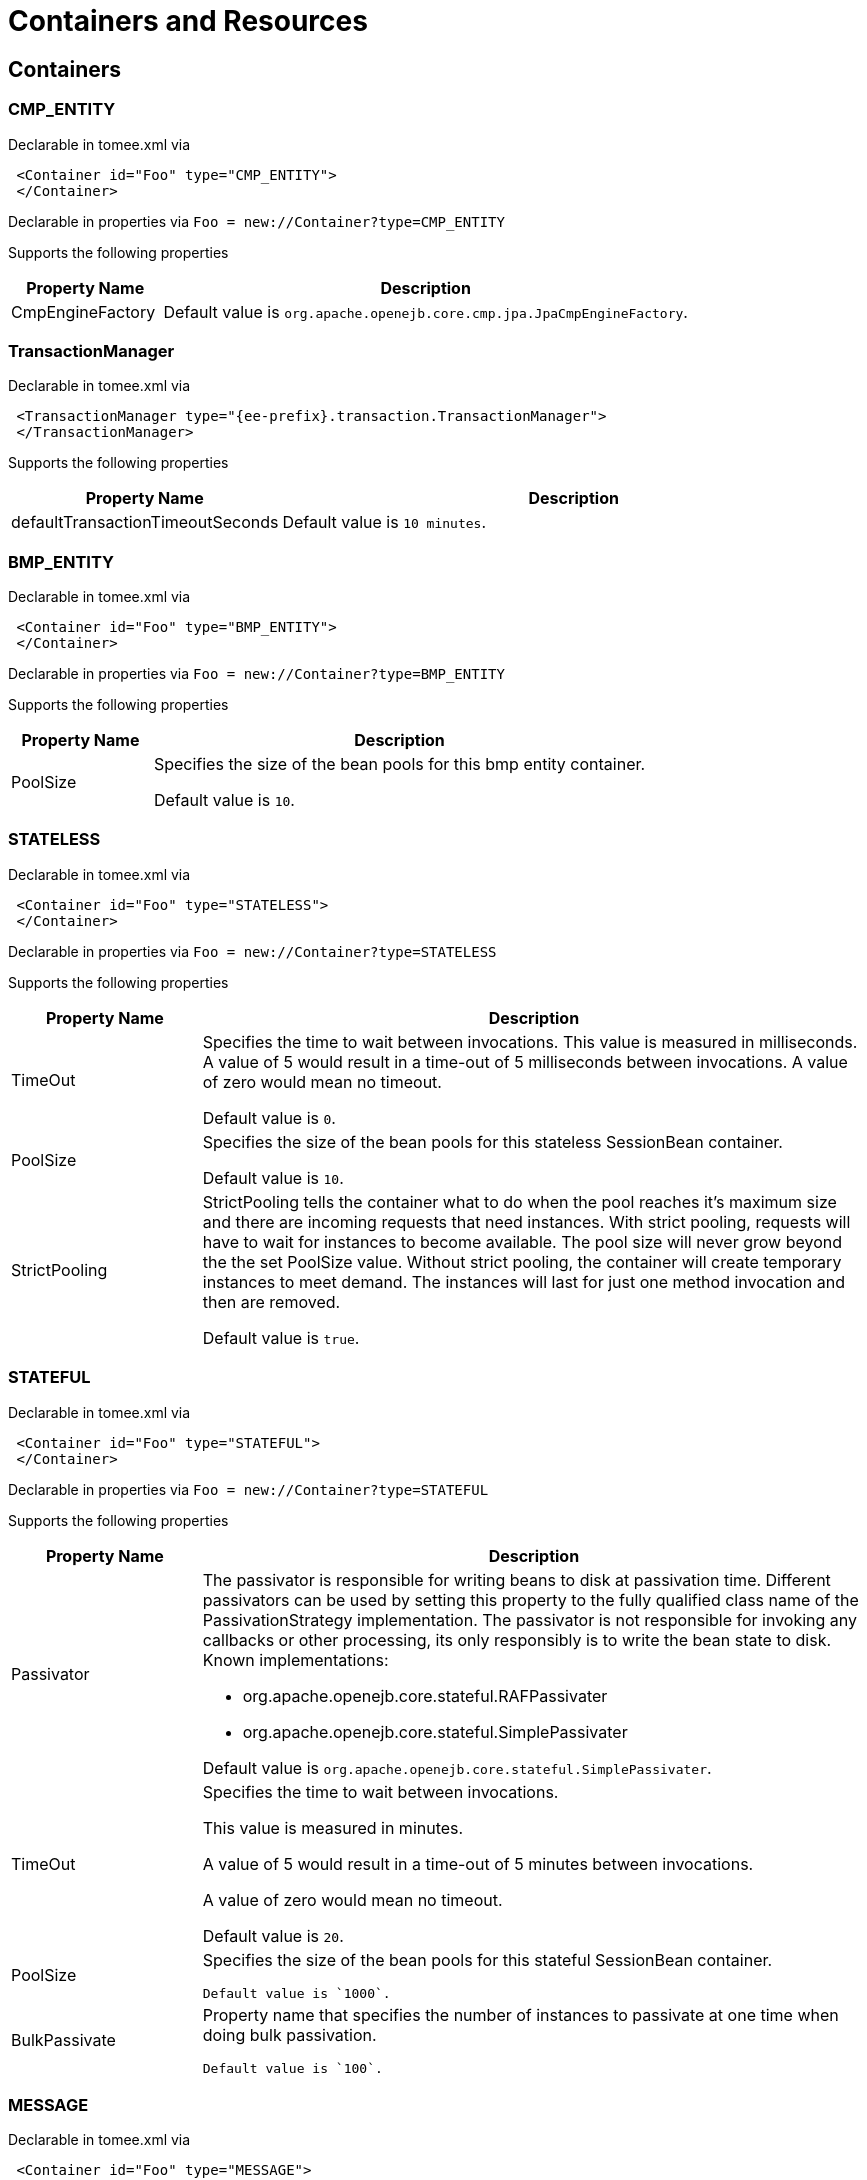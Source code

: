= Containers and Resources
:name-description-table-layout: cols="2,7a",options="header"

== Containers

=== CMP_ENTITY

Declarable in tomee.xml via

[source,xml]
----
 <Container id="Foo" type="CMP_ENTITY">
 </Container>
----

Declarable in properties via
`Foo = new://Container?type=CMP_ENTITY`



Supports the following properties

[{name-description-table-layout}]
|===
|Property Name

|Description


|CmpEngineFactory

|Default value is `org.apache.openejb.core.cmp.jpa.JpaCmpEngineFactory`.
|===

=== TransactionManager

Declarable in tomee.xml via

[source,xml]
----
 <TransactionManager type="{ee-prefix}.transaction.TransactionManager">
 </TransactionManager>
----

Supports the following properties

[{name-description-table-layout}]
|===
|Property Name

|Description


|defaultTransactionTimeoutSeconds

|Default value is `10 minutes`.
|===

=== BMP_ENTITY

Declarable in tomee.xml via

[source,xml]
----
 <Container id="Foo" type="BMP_ENTITY">
 </Container>
----

Declarable in properties via
`Foo = new://Container?type=BMP_ENTITY`



Supports the following properties

[{name-description-table-layout}]
|===
|Property Name

|Description


|PoolSize

|Specifies the size of the bean pools for this bmp entity container.

Default value is `10`.
|===

=== STATELESS

Declarable in tomee.xml via

[source,xml]
----
 <Container id="Foo" type="STATELESS">
 </Container>
----

Declarable in properties via
`Foo = new://Container?type=STATELESS`



Supports the following properties

[{name-description-table-layout}]
|===
|Property Name

|Description


|TimeOut

|Specifies the time to wait between invocations.
This value is measured in milliseconds.
A value of 5 would result in a time-out of 5 milliseconds between invocations.
A value of zero would mean no timeout.

Default value is `0`.


|PoolSize

|Specifies the size of the bean pools for this stateless SessionBean container.

Default value is `10`.


|StrictPooling

|StrictPooling tells the container what to do when the pool reaches it's maximum size and there are incoming requests that need instances.
With strict pooling, requests will have to wait for instances to become available.
The pool size will never grow beyond the the set PoolSize value.
Without strict pooling, the container will create temporary instances to meet demand.
The instances will last for just one method invocation and then are removed.

Default value is `true`.
|===

=== STATEFUL

Declarable in tomee.xml via

[source,xml]
----
 <Container id="Foo" type="STATEFUL">
 </Container>
----

Declarable in properties via
`Foo = new://Container?type=STATEFUL`



Supports the following properties

[{name-description-table-layout}]
|===
|Property Name

|Description


|Passivator

|The passivator is responsible for writing beans to disk at passivation time.
Different passivators can be used by setting this property to the fully qualified class name of the PassivationStrategy implementation.
The passivator is not responsible for invoking any callbacks or other processing, its only responsibly is to write the bean state to disk.
Known implementations:

* org.apache.openejb.core.stateful.RAFPassivater
* org.apache.openejb.core.stateful.SimplePassivater

Default value is `org.apache.openejb.core.stateful.SimplePassivater`.


|TimeOut

|Specifies the time to wait between invocations.

This value is measured in minutes.

A value of 5 would result in a time-out of 5 minutes between invocations.

A value of zero would mean no timeout.

Default value is `20`.


|PoolSize

|Specifies the size of the bean pools for this stateful SessionBean container.

 Default value is `1000`.


|BulkPassivate

|Property name that specifies the number of instances to passivate at one time when doing bulk passivation.

 Default value is `100`.
|===

=== MESSAGE

Declarable in tomee.xml via

[source,xml]
----
 <Container id="Foo" type="MESSAGE">
 </Container>
----

Declarable in properties via
`Foo = new://Container?type=MESSAGE`



Supports the following properties

[{name-description-table-layout}]
|===
|Property Name

|Description


|ResourceAdapter

|The resource adapter delivers messages to the container.

Default value is `Default JMS Resource Adapter`.


|MessageListenerInterface

|Specifies the message listener interface handled by this container.

Default value is `{ee-prefix}.jms.MessageListener`.


|ActivationSpecClass

|Specifies the activation spec class.

Default value is `org.apache.activemq.ra.ActiveMQActivationSpec`.


|InstanceLimit

|Specifies the maximum number of bean instances that are allowed to exist for each MDB deployment.

Default value is `10`.
|===

== Resources

=== {ee-prefix}.sql.DataSource

Declarable in tomee.xml via

[source,xml]
----
 <Resource id="Foo" type="{ee-prefix}.sql.DataSource">
 </Resource>
----

Declarable in properties via
`Foo = new://Resource?type={ee-prefix}.sql.DataSource`



Supports the following properties

[{name-description-table-layout}]
|===
|Property Name

|Description


|JtaManaged

|Determines wether or not this data source should be JTA managed or user managed.
If set to 'true' it will automatically be enrolled in any ongoing transactions.
Calling begin/commit/rollback or setAutoCommit on the datasource or connection will not be allowed.
If you need to perform these functions yourself, set JtaManaged to 'false'.
In terms of JPA persistence.xml:

* "JtaManaged=true" can be used as a 'jta-data-source'
* "JtaManaged=false" can be used as a 'non-jta-data-source'

Default value is `true`.


|JdbcDriver

|Driver class name.

Default value is `org.hsqldb.jdbcDriver`.


|JdbcUrl

|Url for creating connections.

Default value is `jdbc:hsqldb:file:data/hsqldb/hsqldb`.


|UserName

|Default user name  Default value is `sa`.


|Password

|Default password


|ConnectionProperties

|The connection properties that will be sent to the JDBC driver when establishing new connections.
Format of the string must be [propertyName=property;]

NOTE: The "user" and "password" properties will be passed explicitly, so they do not need to be included here.


|DefaultAutoCommit

|The default auto-commit state of new connections.

Default value is `true`.


|DefaultReadOnly

|The default read-only state of new connections.
If not set then the setReadOnly method will not be called.
(Some drivers don't support read only mode, ex: Informix)


|DefaultTransactionIsolation

|The default TransactionIsolation state of new connections.
If not set then the setTransactionIsolation method will not be called.
The allowed values for this property are:

* NONE READ_COMMITTED
* READ_UNCOMMITTED
* REPEATABLE_READ
* SERIALIZABLE

NOTE: Most JDBC drivers do not support all isolation levels.


|InitialSize

|The initial number of connections that are created when the pool is started.

Default value is `0`.


|MaxActive

|The maximum number of active connections that can be allocated from this pool at the same time, or a negative number for no limit.

Default value is `20`.


|MaxIdle

|The maximum number of connections that can remain idle in the pool, without extra ones being released, or a negative number for no limit.

Default value is `20`.


|MinIdle

|The minimum number of connections that can remain idle in the pool, without extra ones being created, or zero to create none.

Default value is `0`.


|MaxWait

|The maximum number of milliseconds that the pool will wait (when there are no available connections) for a connection to be returned before throwing an exception, or -1 to wait indefinitely.

Default value is `-1`.


|ValidationQuery

|The SQL query that will be used to validate connections from this pool before returning them to the caller.
If specified, this query MUST be an SQL SELECT statement that returns at least one row.


|TestOnBorrow

|If true connections will be validated before being borrowed from the pool.
If the validation fails, the connection is destroyed, and a new conection will be retrieved from the pool (and validated).

NOTE: For a true value to have any effect, the ValidationQuery parameter must be set.

Default value is `true`.


|TestOnReturn

|If true connections will be validated before being returned to the pool.
If the validation fails, the connection is destroyed instead of being returned to the pool.

NOTE: For a true value to have any effect, the ValidationQuery parameter must be set.

Default value is `false`.


|TestWhileIdle

|If true connections will be validated by the idle connection evictor (if any).
If the validation fails, the connection is destroyed and removed from the pool.

NOTE: For a true value to have any effect, the timeBetweenEvictionRunsMillis property must be a positive number and the ValidationQuery parameter must be set.

Default value is `false`.


|TimeBetweenEvictionRunsMillis

|The number of milliseconds to sleep between runs of the idle connection evictor thread.
When set to a negative number, no idle connection evictor thread will be run.

Default value is `-1`.


|NumTestsPerEvictionRun

|The number of connections to examine during each run of the idle connection evictor thread (if any).

Default value is `3`.


|MinEvictableIdleTimeMillis

|The minimum amount of time a connection may sit idle in the pool before it is eligible for eviction by the idle connection evictor (if any).

Default value is `1800000`.


|PoolPreparedStatements

|If true, a statement pool is created for each Connection and PreparedStatements created by one of the following methods are pooled:
[source,java,subs=+attributes]
----
public PreparedStatement prepareStatement(String sql);
public PreparedStatement prepareStatement(String sql, int resultSetType, int resultSetConcurrency)
----

Default value is `false`.


|MaxOpenPreparedStatements

|The maximum number of open statements that can be allocated from the statement pool at the same time, or zero for no limit.

NOTE: Some drivers have limits on the number of open statements, so make sure there are some resources left for the other (non-prepared) statements.

Default value is `0`.


|AccessToUnderlyingConnectionAllowed

|If true the raw physical connection to the database can be accessed using the following construct:
[source,java,subs=+attributes]
----
Connection conn = ds.getConnection();
Connection rawConn = ((DelegatingConnection) conn).getInnermostDelegate();
\...
conn.close()
----
Default is false, because misbehaving programs can do harmful things to the raw connection such as closing the raw connection or continuing to use the raw connection after it has been assigned to another logical connection.Be carefull and only use when you need direct access to driver specific extentions.

NOTE: Do NOT close the underlying connection, only the original logical connection wrapper.

Default value is `false`.
|===

=== ActiveMQResourceAdapter

Declarable in tomee.xml via

[source,xml]
----
 <Resource id="Foo" type="ActiveMQResourceAdapter">
 </Resource>
----

Declarable in properties via
`Foo = new://Resource?type=ActiveMQResourceAdapter`



Supports the following properties

[{name-description-table-layout}]
|===
|Property Name

|Description


|BrokerXmlConfig

|Broker configuration  Default value is `broker:(tcp://localhost:61616)?useJmx=false`.


|ServerUrl

|Broker address.

Default value is `vm://localhost?async=true`.


|DataSource

|DataSource for persistence messages.

Default value is `Default Unmanaged JDBC Database`.
|===

=== {ee-prefix}.jms.ConnectionFactory

Declarable in tomee.xml via

[source,xml]
----
 <Resource id="Foo" type="{ee-prefix}.jms.ConnectionFactory">
 </Resource>
----

Declarable in properties via
`Foo = new://Resource?type={ee-prefix}.jms.ConnectionFactory`



Supports the following properties

[{name-description-table-layout}]
|===
|Property Name

|Description


|ResourceAdapter

|Default value is `Default JMS Resource Adapter`.


|TransactionSupport

|Specifies if the connection is enrolled in global transaction allowed values: xa, local or none.

Default value is `xa`.


|PoolMaxSize

|Maximum number of physical connection to the ActiveMQ broker.

Default value is `10`.


|PoolMinSize

|Minimum number of physical connection to the ActiveMQ broker.

Default value is `0`.


|ConnectionMaxWaitMilliseconds

|Maximum amount of time to wait for a connection.
Default value is `5000`.


|ConnectionMaxIdleMinutes

|Maximum amount of time a connection can be idle before being reclaimed.

Default value is `15`.
|===

=== {ee-prefix}.jms.Queue

Declarable in tomee.xml via

[source,xml]
----
 <Resource id="Foo" type="{ee-prefix}.jms.Queue">
 </Resource>
----

Declarable in properties via
`Foo = new://Resource?type={ee-prefix}.jms.Queue`



Supports the following properties

[{name-description-table-layout}]
|===
|Property Name

|Description


|destination

|Specifies the name of the queue
|===

=== {ee-prefix}.jms.Topic

Declarable in tomee.xml via

[source,xml]
----
 <Resource id="Foo" type="{ee-prefix}.jms.Topic">
 </Resource>
----

Declarable in properties via
`Foo = new://Resource?type={ee-prefix}.jms.Topic`



Supports the following properties

[{name-description-table-layout}]
|===
|Property Name

|Description


|destination

|Specifies the name of the topic
|===

=== org.omg.CORBA.ORB

Declarable in tomee.xml via

[source,xml]
----
 <Resource id="Foo" type="org.omg.CORBA.ORB">
 </Resource>
----

Declarable in properties via
`Foo = new://Resource?type=org.omg.CORBA.ORB`



No properties.

=== {ee-prefix}.mail.Session

Declarable in tomee.xml via

[source,xml]
----
 <Resource id="Foo" type="{ee-prefix}.mail.Session">
 </Resource>
----

Declarable in properties via
`Foo = new://Resource?type={ee-prefix}.mail.Session`



No properties.

